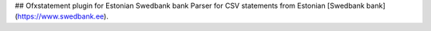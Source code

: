 ## Ofxstatement plugin for Estonian Swedbank bank
Parser for CSV statements from Estonian [Swedbank bank](https://www.swedbank.ee).